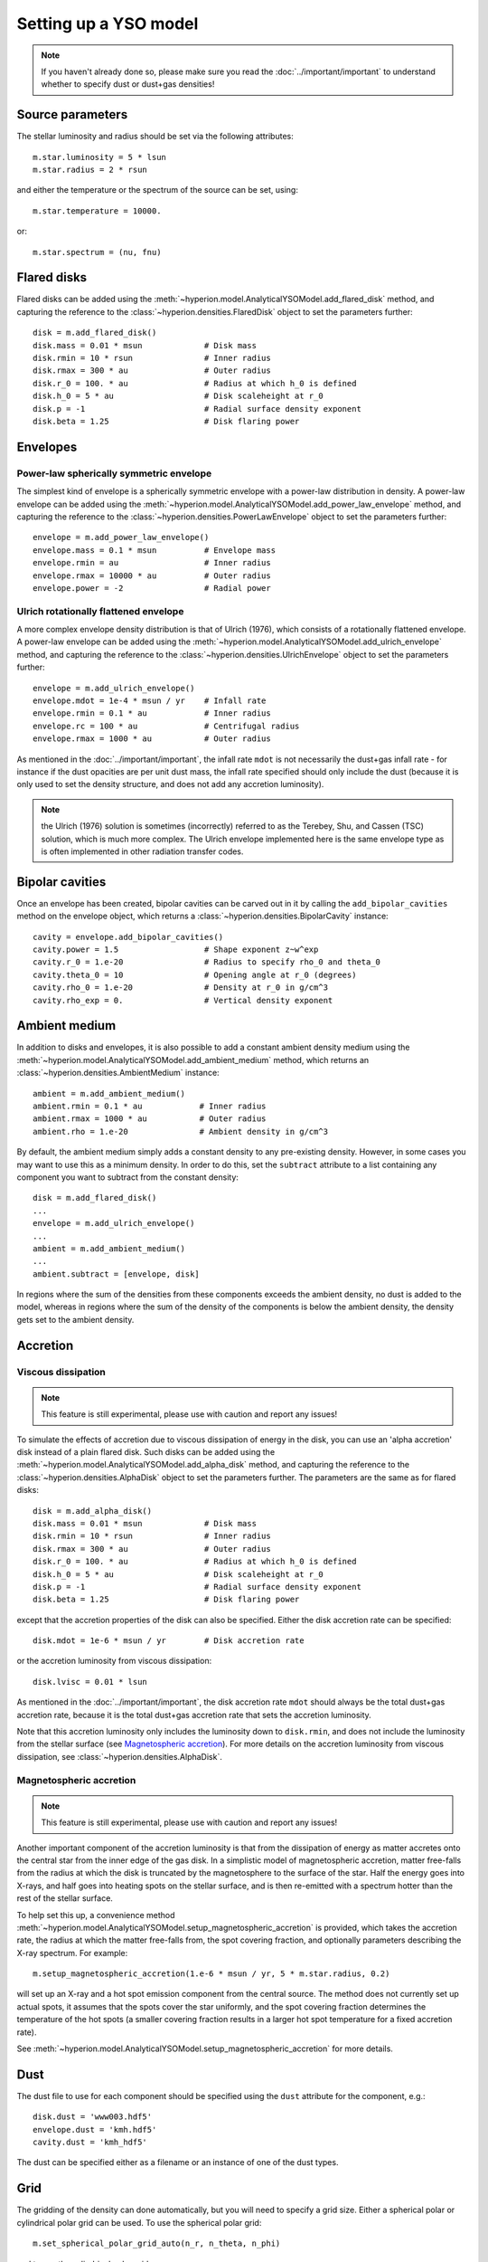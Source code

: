 Setting up a YSO model
======================

.. note:: If you haven't already done so, please make sure you read
          the :doc:`../important/important` to understand whether to
          specify dust or dust+gas densities!

Source parameters
-----------------

The stellar luminosity and radius should be set via the following attributes::

    m.star.luminosity = 5 * lsun
    m.star.radius = 2 * rsun

and either the temperature or the spectrum of the source can be set, using::

    m.star.temperature = 10000.

or::

    m.star.spectrum = (nu, fnu)

Flared disks
------------

Flared disks can be added using the
:meth:`~hyperion.model.AnalyticalYSOModel.add_flared_disk` method, and
capturing the reference to the :class:`~hyperion.densities.FlaredDisk`
object to set the parameters further::

    disk = m.add_flared_disk()
    disk.mass = 0.01 * msun             # Disk mass
    disk.rmin = 10 * rsun               # Inner radius
    disk.rmax = 300 * au                # Outer radius
    disk.r_0 = 100. * au                # Radius at which h_0 is defined
    disk.h_0 = 5 * au                   # Disk scaleheight at r_0
    disk.p = -1                         # Radial surface density exponent
    disk.beta = 1.25                    # Disk flaring power

Envelopes
---------

Power-law spherically symmetric envelope
^^^^^^^^^^^^^^^^^^^^^^^^^^^^^^^^^^^^^^^^

The simplest kind of envelope is a spherically symmetric envelope with a
power-law distribution in density. A power-law envelope can be added using the
:meth:`~hyperion.model.AnalyticalYSOModel.add_power_law_envelope` method, and
capturing the reference to the :class:`~hyperion.densities.PowerLawEnvelope`
object to set the parameters further::


    envelope = m.add_power_law_envelope()
    envelope.mass = 0.1 * msun          # Envelope mass
    envelope.rmin = au                  # Inner radius
    envelope.rmax = 10000 * au          # Outer radius
    envelope.power = -2                 # Radial power

Ulrich rotationally flattened envelope
^^^^^^^^^^^^^^^^^^^^^^^^^^^^^^^^^^^^^^

A more complex envelope density distribution is that of Ulrich (1976), which
consists of a rotationally flattened envelope. A power-law envelope can be
added using the :meth:`~hyperion.model.AnalyticalYSOModel.add_ulrich_envelope`
method, and capturing the reference to the
:class:`~hyperion.densities.UlrichEnvelope` object to set the parameters
further::

    envelope = m.add_ulrich_envelope()
    envelope.mdot = 1e-4 * msun / yr    # Infall rate
    envelope.rmin = 0.1 * au            # Inner radius
    envelope.rc = 100 * au              # Centrifugal radius
    envelope.rmax = 1000 * au           # Outer radius

As mentioned in the :doc:`../important/important`, the infall rate ``mdot`` is
not necessarily the dust+gas infall rate - for instance if the dust opacities
are per unit dust mass, the infall rate specified should only include the dust
(because it is only used to set the density structure, and does not add any
accretion luminosity).


.. note:: the Ulrich (1976) solution is sometimes (incorrectly) referred to
          as the Terebey, Shu, and Cassen (TSC) solution, which is much more
          complex. The Ulrich envelope implemented here is the same envelope
          type as is often implemented in other radiation transfer codes.

Bipolar cavities
----------------

Once an envelope has been created, bipolar cavities can be carved out in it
by calling the ``add_bipolar_cavities`` method on the envelope object, which
returns a :class:`~hyperion.densities.BipolarCavity` instance::

    cavity = envelope.add_bipolar_cavities()
    cavity.power = 1.5                  # Shape exponent z~w^exp
    cavity.r_0 = 1.e-20                 # Radius to specify rho_0 and theta_0
    cavity.theta_0 = 10                 # Opening angle at r_0 (degrees)
    cavity.rho_0 = 1.e-20               # Density at r_0 in g/cm^3
    cavity.rho_exp = 0.                 # Vertical density exponent

Ambient medium
--------------

In addition to disks and envelopes, it is also possible to add a constant
ambient density medium using the
:meth:`~hyperion.model.AnalyticalYSOModel.add_ambient_medium` method, which
returns an :class:`~hyperion.densities.AmbientMedium` instance::

    ambient = m.add_ambient_medium()
    ambient.rmin = 0.1 * au            # Inner radius
    ambient.rmax = 1000 * au           # Outer radius
    ambient.rho = 1.e-20               # Ambient density in g/cm^3

By default, the ambient medium simply adds a constant density to any
pre-existing density. However, in some cases you may want to use this as a
minimum density. In order to do this, set the ``subtract`` attribute to a list
containing any component you want to subtract from the constant density::

    disk = m.add_flared_disk()
    ...
    envelope = m.add_ulrich_envelope()
    ...
    ambient = m.add_ambient_medium()
    ...
    ambient.subtract = [envelope, disk]

In regions where the sum of the densities from these components exceeds the
ambient density, no dust is added to the model, whereas in regions where the
sum of the density of the components is below the ambient density, the density
gets set to the ambient density.

Accretion
---------

Viscous dissipation
^^^^^^^^^^^^^^^^^^^

.. note:: This feature is still experimental, please use with caution and
          report any issues!

To simulate the effects of accretion due to viscous dissipation of energy in
the disk, you can use an 'alpha accretion' disk instead of a plain flared disk.
Such disks can be added using the
:meth:`~hyperion.model.AnalyticalYSOModel.add_alpha_disk` method, and
capturing the reference to the :class:`~hyperion.densities.AlphaDisk`
object to set the parameters further. The parameters are the same as for flared disks::

    disk = m.add_alpha_disk()
    disk.mass = 0.01 * msun             # Disk mass
    disk.rmin = 10 * rsun               # Inner radius
    disk.rmax = 300 * au                # Outer radius
    disk.r_0 = 100. * au                # Radius at which h_0 is defined
    disk.h_0 = 5 * au                   # Disk scaleheight at r_0
    disk.p = -1                         # Radial surface density exponent
    disk.beta = 1.25                    # Disk flaring power

except that the accretion properties of the disk can also be specified. Either
the disk accretion rate can be specified::

    disk.mdot = 1e-6 * msun / yr        # Disk accretion rate

or the accretion luminosity from viscous dissipation::

    disk.lvisc = 0.01 * lsun

As mentioned in the :doc:`../important/important`, the disk accretion rate
``mdot`` should always be the total dust+gas accretion rate, because it is the
total dust+gas accretion rate that sets the accretion luminosity.

Note that this accretion luminosity only includes the luminosity down to
``disk.rmin``, and does not include the luminosity from the stellar surface
(see `Magnetospheric accretion`_). For more details on the accretion luminosity
from viscous dissipation, see :class:`~hyperion.densities.AlphaDisk`.

Magnetospheric accretion
^^^^^^^^^^^^^^^^^^^^^^^^

.. note:: This feature is still experimental, please use with caution and
          report any issues!

Another important component of the accretion luminosity is that from the
dissipation of energy as matter accretes onto the central star from the inner
edge of the gas disk. In a simplistic model of magnetospheric accretion,
matter free-falls from the radius at which the disk is truncated by the
magnetosphere to the surface of the star. Half the energy goes into X-rays,
and half goes into heating spots on the stellar surface, and is then
re-emitted with a spectrum hotter than the rest of the stellar surface.

To help set this up, a convenience method
:meth:`~hyperion.model.AnalyticalYSOModel.setup_magnetospheric_accretion` is
provided, which takes the accretion rate, the radius at which the matter
free-falls from, the spot covering fraction, and optionally parameters
describing the X-ray spectrum. For example::

    m.setup_magnetospheric_accretion(1.e-6 * msun / yr, 5 * m.star.radius, 0.2)

will set up an X-ray and a hot spot emission component from the central
source. The method does not currently set up actual spots, it assumes that the
spots cover the star uniformly, and the spot covering fraction determines the
temperature of the hot spots (a smaller covering fraction results in a larger
hot spot temperature for a fixed accretion rate).

See :meth:`~hyperion.model.AnalyticalYSOModel.setup_magnetospheric_accretion`
for more details.

Dust
----

The dust file to use for each component should be specified using the ``dust``
attribute for the component, e.g.::

    disk.dust = 'www003.hdf5'
    envelope.dust = 'kmh.hdf5'
    cavity.dust = 'kmh_hdf5'

The dust can be specified either as a filename or an instance of one of the
dust types.

Grid
----

The gridding of the density can done automatically, but you will need to
specify a grid size. Either a spherical polar or cylindrical polar grid can
be used. To use the spherical polar grid::

    m.set_spherical_polar_grid_auto(n_r, n_theta, n_phi)

and to use the cylindrical polar grid::

    m.set_cylindrical_polar_grid_auto(n_w, n_z, n_phi)

The grid is set up in such a way as to provide very fine resolution at the
inner edge of the disk or envelope, and logarithmic spacing of cell walls on
large scales.

In some cases, this automated gridding may not be appropriate, and you may
want to specify the grid geometry yourself, for example if you have other
sources of emission than the one in the center. In this case, the
:meth:`~hyperion.model.Model.set_spherical_polar_grid` and :meth:`~hyperion.model.Model.set_cylindrical_polar_grid` methods
described in :doc:`setup_grid` can be used. As a reminder, these take the
position of the walls as arguments rather than the number of cells, e.g.::

    r = np.logspace(np.log10(rsun), np.log10(100 * au), 400)
    r = np.hstack([0., r])  # add cell wall at r=0
    theta = np.linspace(0., pi, 201)
    phi = np.array([0., 2 * pi])
    m.set_spherical_polar_grid(r, theta, phi)

Optically thin temperature radius
---------------------------------

When setting up the disk or envelope inner/outer radii, it can sometimes be
useful to set it to a 'dynamic' quantity such as the sublimation radius of
dust. A convenience class is available for this purpose::

    from hyperion.util.convenience import OptThinRadius

The ``OptThinRadius`` class allows you to simply specify a temperature
:math:`T_d`, and when preparing the model, the code will pick the radius at
which the temperature would be equal to the value specified if the dust was
optically thin:

.. math:: r = r_{\star}\,\left\{1-\left[1-2\,\frac{T_d^4}{T_{{\rm eff}}^4}\frac{\kappa_{\rm plank}(T_d)}{\kappa_{\star}}\right]^2\right\} ^ {-1/2}

where :math:`T_{{\rm eff,}\star}` is the effective temperature of the
central source, and :math:`\kappa_{\star)}` is the mean opacity to a
radiation field with the spectrum of the central source. In practice, you
can use this as follows::

    disk = m.add_flared_disk()
    disk.mass = 0.01 * msun
    disk.rmin = OptThinRadius(1600.)
    disk.rmax = 300. * au
    ...

and the inner disk radius will be set to the radius at which the optically
thin temperature would have fallen to 1600K, emulating dust sublimation.